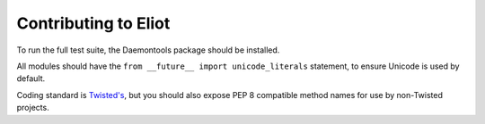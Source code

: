 Contributing to Eliot
^^^^^^^^^^^^^^^^^^^^^

To run the full test suite, the Daemontools package should be installed.

All modules should have the ``from __future__ import unicode_literals`` statement, to ensure Unicode is used by default.

Coding standard is `Twisted's`_, but you should also expose PEP 8 compatible method names for use by non-Twisted projects.

.. _Twisted's: https://twistedmatrix.com/documents/current/core/development/policy/coding-standard.html

